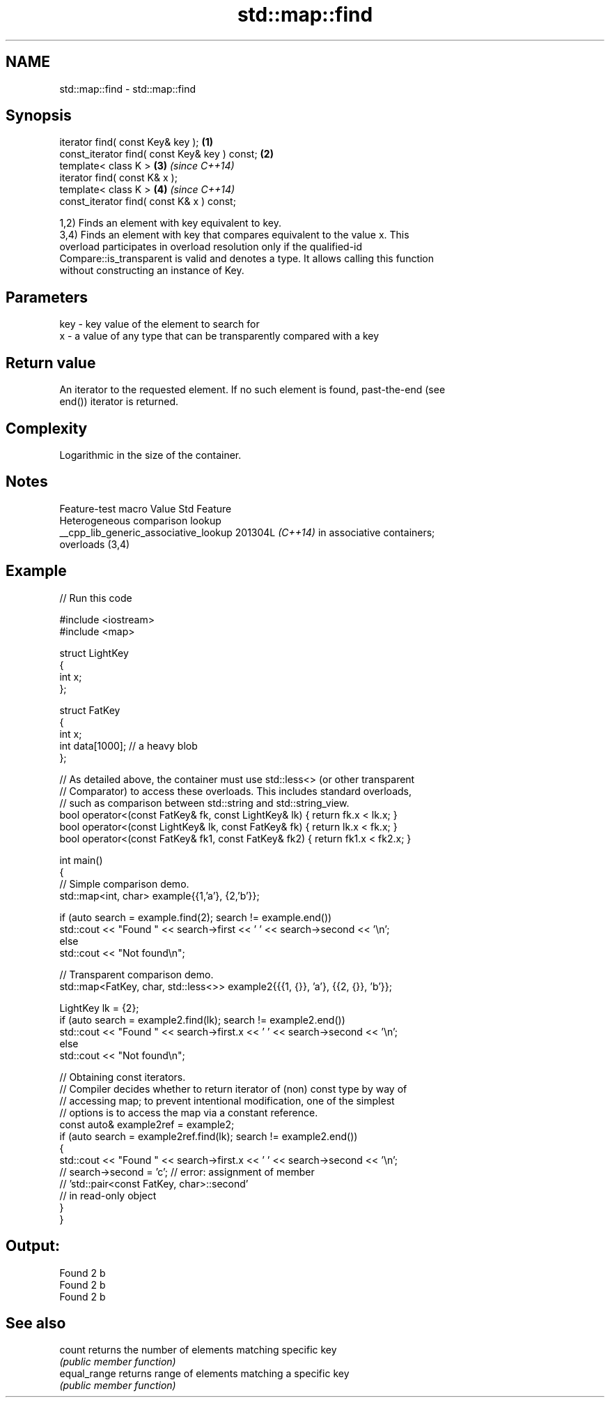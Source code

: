 .TH std::map::find 3 "2024.06.10" "http://cppreference.com" "C++ Standard Libary"
.SH NAME
std::map::find \- std::map::find

.SH Synopsis
   iterator find( const Key& key );             \fB(1)\fP
   const_iterator find( const Key& key ) const; \fB(2)\fP
   template< class K >                          \fB(3)\fP \fI(since C++14)\fP
   iterator find( const K& x );
   template< class K >                          \fB(4)\fP \fI(since C++14)\fP
   const_iterator find( const K& x ) const;

   1,2) Finds an element with key equivalent to key.
   3,4) Finds an element with key that compares equivalent to the value x. This
   overload participates in overload resolution only if the qualified-id
   Compare::is_transparent is valid and denotes a type. It allows calling this function
   without constructing an instance of Key.

.SH Parameters

   key - key value of the element to search for
   x   - a value of any type that can be transparently compared with a key

.SH Return value

   An iterator to the requested element. If no such element is found, past-the-end (see
   end()) iterator is returned.

.SH Complexity

   Logarithmic in the size of the container.

.SH Notes

            Feature-test macro           Value    Std               Feature
                                                        Heterogeneous comparison lookup
   __cpp_lib_generic_associative_lookup 201304L \fI(C++14)\fP in associative containers;
                                                        overloads (3,4)

.SH Example


// Run this code

 #include <iostream>
 #include <map>

 struct LightKey
 {
     int x;
 };

 struct FatKey
 {
     int x;
     int data[1000]; // a heavy blob
 };

 // As detailed above, the container must use std::less<> (or other transparent
 // Comparator) to access these overloads. This includes standard overloads,
 // such as comparison between std::string and std::string_view.
 bool operator<(const FatKey& fk, const LightKey& lk) { return fk.x < lk.x; }
 bool operator<(const LightKey& lk, const FatKey& fk) { return lk.x < fk.x; }
 bool operator<(const FatKey& fk1, const FatKey& fk2) { return fk1.x < fk2.x; }

 int main()
 {
     // Simple comparison demo.
     std::map<int, char> example{{1,'a'}, {2,'b'}};

     if (auto search = example.find(2); search != example.end())
         std::cout << "Found " << search->first << ' ' << search->second << '\\n';
     else
         std::cout << "Not found\\n";

     // Transparent comparison demo.
     std::map<FatKey, char, std::less<>> example2{{{1, {}}, 'a'}, {{2, {}}, 'b'}};

     LightKey lk = {2};
     if (auto search = example2.find(lk); search != example2.end())
         std::cout << "Found " << search->first.x << ' ' << search->second << '\\n';
     else
         std::cout << "Not found\\n";

     // Obtaining const iterators.
     // Compiler decides whether to return iterator of (non) const type by way of
     // accessing map; to prevent intentional modification, one of the simplest
     // options is to access the map via a constant reference.
     const auto& example2ref = example2;
     if (auto search = example2ref.find(lk); search != example2.end())
     {
         std::cout << "Found " << search->first.x << ' ' << search->second << '\\n';
     //  search->second = 'c'; // error: assignment of member
                               // 'std::pair<const FatKey, char>::second'
                               // in read-only object
     }
 }

.SH Output:

 Found 2 b
 Found 2 b
 Found 2 b

.SH See also

   count       returns the number of elements matching specific key
               \fI(public member function)\fP
   equal_range returns range of elements matching a specific key
               \fI(public member function)\fP
